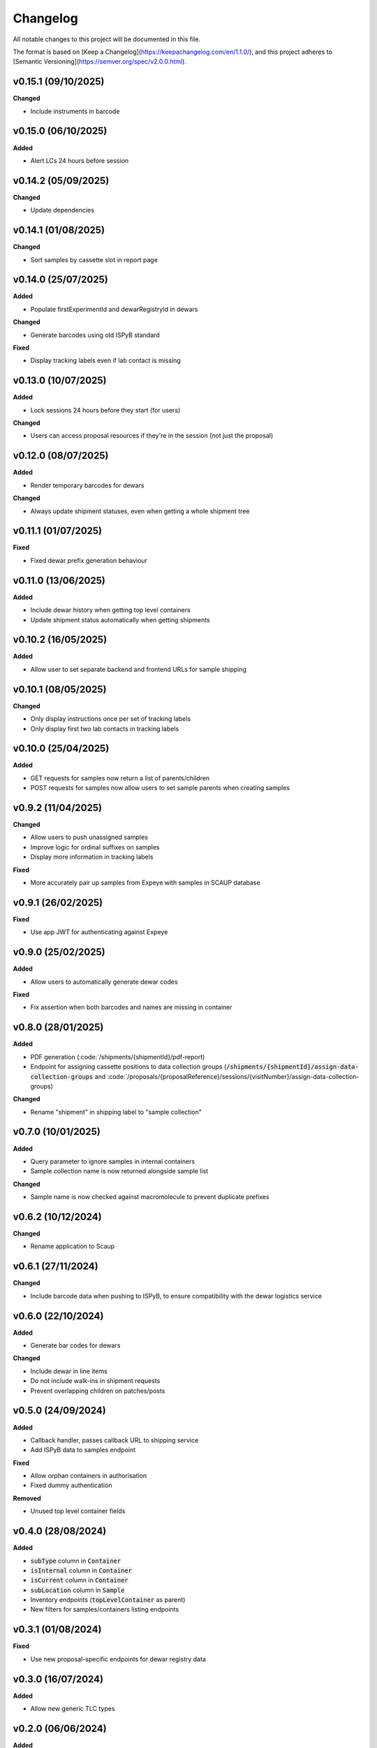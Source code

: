 ==========
Changelog
==========

All notable changes to this project will be documented in this file.

The format is based on [Keep a Changelog](https://keepachangelog.com/en/1.1.0/),
and this project adheres to [Semantic Versioning](https://semver.org/spec/v2.0.0.html).

+++++++++
v0.15.1 (09/10/2025)
+++++++++

**Changed**

- Include instruments in barcode

+++++++++
v0.15.0 (06/10/2025)
+++++++++

**Added**

- Alert LCs 24 hours before session

+++++++++
v0.14.2 (05/09/2025)
+++++++++

**Changed**

- Update dependencies

+++++++++
v0.14.1 (01/08/2025)
+++++++++

**Changed**

- Sort samples by cassette slot in report page

+++++++++
v0.14.0 (25/07/2025)
+++++++++

**Added**

- Populate firstExperimentId and dewarRegistryId in dewars

**Changed**

- Generate barcodes using old ISPyB standard

**Fixed**

- Display tracking labels even if lab contact is missing

+++++++++
v0.13.0 (10/07/2025)
+++++++++

**Added**

- Lock sessions 24 hours before they start (for users)

**Changed**

- Users can access proposal resources if they're in the session (not just the proposal)

+++++++++
v0.12.0 (08/07/2025)
+++++++++

**Added**

- Render temporary barcodes for dewars

**Changed**

- Always update shipment statuses, even when getting a whole shipment tree

+++++++++
v0.11.1 (01/07/2025)
+++++++++

**Fixed**

- Fixed dewar prefix generation behaviour

+++++++++
v0.11.0 (13/06/2025)
+++++++++

**Added**

- Include dewar history when getting top level containers
- Update shipment status automatically when getting shipments

+++++++++
v0.10.2 (16/05/2025)
+++++++++

**Added**

- Allow user to set separate backend and frontend URLs for sample shipping

+++++++++
v0.10.1 (08/05/2025)
+++++++++

**Changed**

- Only display instructions once per set of tracking labels
- Only display first two lab contacts in tracking labels

+++++++++
v0.10.0 (25/04/2025)
+++++++++

**Added**

- GET requests for samples now return a list of parents/children
- POST requests for samples now allow users to set sample parents when creating samples

+++++++++
v0.9.2 (11/04/2025)
+++++++++

**Changed**

- Allow users to push unassigned samples
- Improve logic for ordinal suffixes on samples
- Display more information in tracking labels

**Fixed**

- More accurately pair up samples from Expeye with samples in SCAUP database

+++++++++
v0.9.1 (26/02/2025)
+++++++++

**Fixed**

- Use app JWT for authenticating against Expeye

+++++++++
v0.9.0 (25/02/2025)
+++++++++

**Added**

- Allow users to automatically generate dewar codes

**Fixed**

- Fix assertion when both barcodes and names are missing in container

+++++++++
v0.8.0 (28/01/2025)
+++++++++

**Added**

- PDF generation (:code:`/shipments/{shipmentId}/pdf-report)
- Endpoint for assigning cassette positions to data collection groups (:code:`/shipments/{shipmentId}/assign-data-collection-groups` and :code:`/proposals/{proposalReference}/sessions/{visitNumber}/assign-data-collection-groups)

**Changed**

- Rename "shipment" in shipping label to "sample collection"

+++++++++
v0.7.0 (10/01/2025)
+++++++++

**Added**

- Query parameter to ignore samples in internal containers
- Sample collection name is now returned alongside sample list

**Changed**

- Sample name is now checked against macromolecule to prevent duplicate prefixes

+++++++++
v0.6.2 (10/12/2024)
+++++++++

**Changed**

- Rename application to Scaup

+++++++++
v0.6.1 (27/11/2024)
+++++++++

**Changed**

- Include barcode data when pushing to ISPyB, to ensure compatibility with the dewar logistics service

+++++++++
v0.6.0 (22/10/2024)
+++++++++

**Added**

- Generate bar codes for dewars

**Changed**

- Include dewar in line items
- Do not include walk-ins in shipment requests
- Prevent overlapping children on patches/posts

+++++++++
v0.5.0 (24/09/2024)
+++++++++

**Added**

- Callback handler, passes callback URL to shipping service
- Add ISPyB data to samples endpoint

**Fixed**

- Allow orphan containers in authorisation
- Fixed dummy authentication

**Removed**

- Unused top level container fields

+++++++++
v0.4.0 (28/08/2024)
+++++++++

**Added**

- :code:`subType` column in :code:`Container`
- :code:`isInternal` column in :code:`Container`
- :code:`isCurrent` column in :code:`Container`
- :code:`subLocation` column in :code:`Sample`
- Inventory endpoints (:code:`topLevelContainer` as parent)
- New filters for samples/containers listing endpoints

+++++++++
v0.3.1 (01/08/2024)
+++++++++

**Fixed**

- Use new proposal-specific endpoints for dewar registry data

+++++++++
v0.3.0 (16/07/2024)
+++++++++

**Added**

- Allow new generic TLC types

+++++++++
v0.2.0 (06/06/2024)
+++++++++

**Added**

- Pre session information endpoints

+++++++++
v0.1.0 (19/04/2024)
+++++++++

**Added**

- Samples endpoint now returns type as well
- Invalid characters are not allowed in item names
- Allow user to make multiple copies of sample
- All sample names will get prefixed with the macromolecule name
- Shipments are now session specific

**Fixed**

- Duplicate container names inside shipment are not allowed

+++++++++
v0.0.1 (27/03/2024)
+++++++++

**Added**

- Items exported to ISPyB now prepend the `comments` field with `Created by eBIC-SH`
